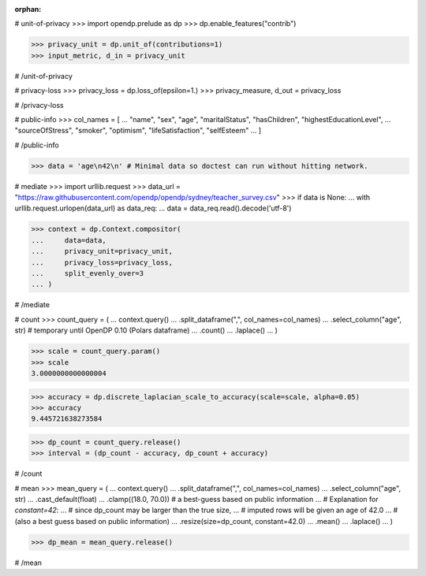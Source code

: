 :orphan:
# unit-of-privacy
>>> import opendp.prelude as dp
>>> dp.enable_features("contrib")

>>> privacy_unit = dp.unit_of(contributions=1)
>>> input_metric, d_in = privacy_unit

# /unit-of-privacy


# privacy-loss
>>> privacy_loss = dp.loss_of(epsilon=1.)
>>> privacy_measure, d_out = privacy_loss

# /privacy-loss


# public-info
>>> col_names = [
...    "name", "sex", "age", "maritalStatus", "hasChildren", "highestEducationLevel", 
...    "sourceOfStress", "smoker", "optimism", "lifeSatisfaction", "selfEsteem"
... ]

# /public-info


>>> data = 'age\n42\n' # Minimal data so doctest can run without hitting network.

# mediate
>>> import urllib.request
>>> data_url = "https://raw.githubusercontent.com/opendp/opendp/sydney/teacher_survey.csv"
>>> if data is None:
...     with urllib.request.urlopen(data_url) as data_req:
...         data = data_req.read().decode('utf-8')

>>> context = dp.Context.compositor(
...     data=data,
...     privacy_unit=privacy_unit,
...     privacy_loss=privacy_loss,
...     split_evenly_over=3
... )

# /mediate


# count
>>> count_query = (
...     context.query()
...     .split_dataframe(",", col_names=col_names)
...     .select_column("age", str) # temporary until OpenDP 0.10 (Polars dataframe)
...     .count()
...     .laplace()
... )

>>> scale = count_query.param()
>>> scale
3.0000000000000004

>>> accuracy = dp.discrete_laplacian_scale_to_accuracy(scale=scale, alpha=0.05)
>>> accuracy
9.445721638273584

>>> dp_count = count_query.release()
>>> interval = (dp_count - accuracy, dp_count + accuracy)

# /count


# mean
>>> mean_query = (
...     context.query()
...     .split_dataframe(",", col_names=col_names)
...     .select_column("age", str)
...     .cast_default(float)
...     .clamp((18.0, 70.0))  # a best-guess based on public information
...     # Explanation for `constant=42`:
...     #    since dp_count may be larger than the true size, 
...     #    imputed rows will be given an age of 42.0 
...     #    (also a best guess based on public information)
...     .resize(size=dp_count, constant=42.0)
...     .mean()
...     .laplace()
... )

>>> dp_mean = mean_query.release()

# /mean
